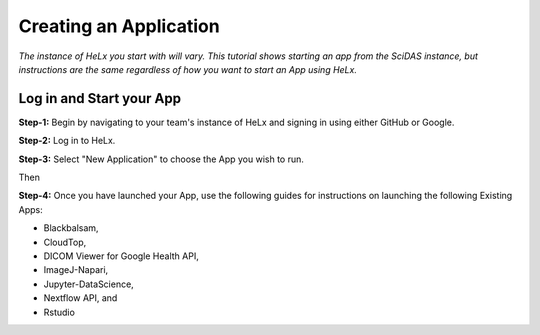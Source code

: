 #######################
Creating an Application
#######################

*The instance of HeLx you start with will vary. This tutorial shows
starting an app from the SciDAS instance, but instructions are the same
regardless of how you want to start an App using HeLx.*

=========================
Log in and Start your App
=========================

**Step-1:** Begin by navigating to your team's instance of HeLx and signing
in using either GitHub or Google.

.. image:: images/create-1.png
    :align: center
    :alt: ceating an application
    
**Step-2:** Log in to HeLx.

.. image:: images/create-2.png
    :align: center
    :alt: ceating an application
   
**Step-3:** Select "New Application" to choose the App you wish to run.

.. image:: images/create-3.png
    :align: center
    :alt: ceating an application
    
Then
    

.. image:: images/create-4.png
    :align: center
    :alt: ceating an application
   
   
**Step-4:** Once you have launched your App, use the following guides for
instructions on launching the following Existing Apps:

- Blackbalsam, 
- CloudTop, 
- DICOM Viewer for Google Health API, 
- ImageJ-Napari, 
- Jupyter-DataScience, 
- Nextflow API, and 
- Rstudio
